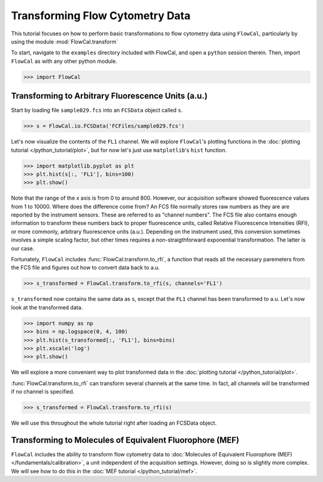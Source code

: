 Transforming Flow Cytometry Data
================================

This tutorial focuses on how to perform basic transformations to flow cytometry data using ``FlowCal``, particularly by using the module :mod:`FlowCal.transform`

To start, navigate to the ``examples`` directory included with FlowCal, and open a ``python`` session therein. Then, import ``FlowCal`` as with any other python module.

>>> import FlowCal

Transforming to Arbitrary Fluorescence Units (a.u.)
---------------------------------------------------

Start by loading file ``sample029.fcs`` into an ``FCSData`` object called ``s``.

>>> s = FlowCal.io.FCSData('FCFiles/sample029.fcs')

Let's now visualize the contents of the ``FL1`` channel. We will explore ``FlowCal``'s plotting functions in the :doc:`plotting tutorial </python_tutorial/plot>`, but for now let's just use ``matplotlib``'s ``hist`` function.

>>> import matplotlib.pyplot as plt
>>> plt.hist(s[:, 'FL1'], bins=100)
>>> plt.show()

.. image:: /_static/img/python_tutorial/python_tutorial_transform_1.png

Note that the range of the x axis is from 0 to around 800. However, our acquisition software showed fluorescence values from 1 to 10000. Where does the difference come from? An FCS file normally stores raw numbers as they are are reported by the instrument sensors. These are referred to as "channel numbers". The FCS file also contains enough information to transform these numbers back to proper fluorescence units, called Relative Fluorescence Intensities (RFI), or more commonly, arbitrary fluorescence units (a.u.). Depending on the instrument used, this conversion sometimes involves a simple scaling factor, but other times requires a non-straigthforward exponential transformation. The latter is our case.

Fortunately, ``FlowCal`` includes :func:`FlowCal.transform.to_rfi`, a function that reads all the necessary paremeters from the FCS file and figures out how to convert data back to a.u.

>>> s_transformed = FlowCal.transform.to_rfi(s, channels='FL1')

``s_transformed`` now contains the same data as ``s``, except that the ``FL1`` channel has been transformed to a.u. Let's now look at the transformed data.

>>> import numpy as np
>>> bins = np.logspace(0, 4, 100)
>>> plt.hist(s_transformed[:, 'FL1'], bins=bins)
>>> plt.xscale('log')
>>> plt.show()

.. image:: /_static/img/python_tutorial/python_tutorial_transform_2.png

We will explore a more convenient way to plot transformed data in the :doc:`plotting tutorial </python_tutorial/plot>`.

:func:`FlowCal.transform.to_rfi` can transform several channels at the same time. In fact, all channels will be transformed if no channel is specified.

>>> s_transformed = FlowCal.transform.to_rfi(s)

We will use this throughout the whole tutorial right after loading an FCSData object.

Transforming to Molecules of Equivalent Fluorophore (MEF)
---------------------------------------------------------

``FlowCal`` includes the ability to transform flow cytometry data to :doc:`Molecules of Equivalent Fluorophore (MEF)</fundamentals/calibration>`, a unit independent of the acquisition settings. However, doing so is slightly more complex. We will see how to do this in the :doc:`MEF tutorial </python_tutorial/mef>`.